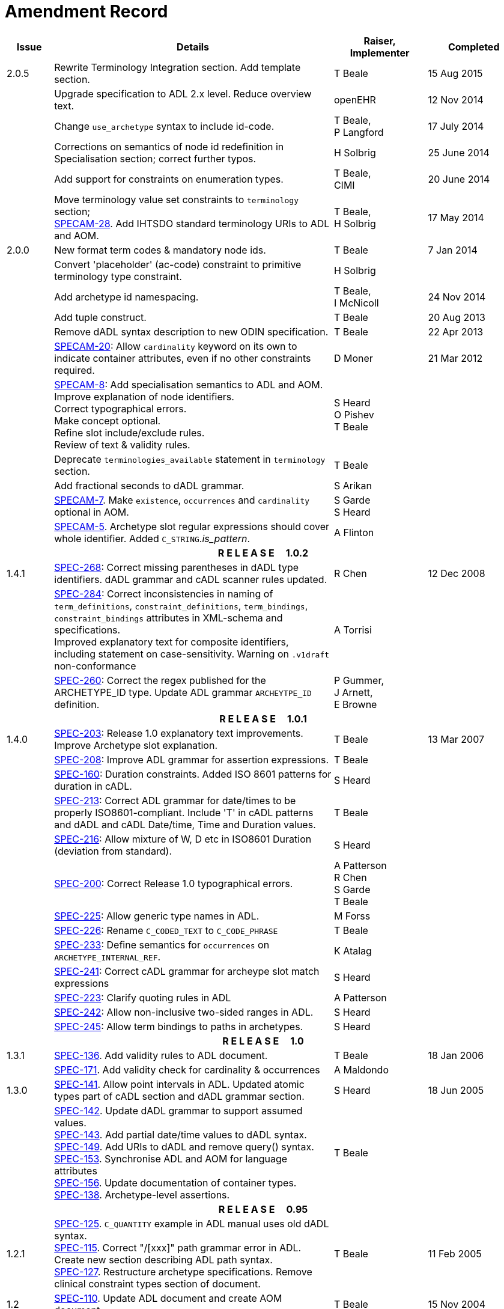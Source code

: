 = Amendment Record

[cols="1,6,2,2", options="header"]
|===
|Issue|Details|Raiser, Implementer|Completed

|[[latest_issue]]2.0.5
|Rewrite Terminology Integration section. Add template section.
|T Beale
|[[latest_issue_date]]15 Aug 2015

|
|Upgrade specification to ADL 2.x level. Reduce overview text.
|openEHR
|12 Nov 2014

|
|Change `use_archetype` syntax to include id-code.
|T Beale, +
 P Langford
|17 July 2014

|
|Corrections on semantics of node id redefinition in Specialisation section; correct further typos.
|H Solbrig
|25 June 2014

|
|Add support for constraints on enumeration types.
|T Beale, +
 CIMI
|20 June 2014

|
|Move terminology value set constraints to `terminology` section; +
 https://openehr.atlassian.net/browse/SPECAM-28[SPECAM-28]. Add IHTSDO standard terminology URIs to ADL and AOM.
|T Beale, +
 H Solbrig
|17 May 2014

|2.0.0
|New format term codes & mandatory node ids.
|T Beale
|7 Jan 2014

|
|Convert 'placeholder' (ac-code) constraint to primitive terminology type constraint.
|H Solbrig
|

|
|Add archetype id namespacing.
|T Beale, +
 I McNicoll
|24 Nov 2014

|
|Add tuple construct.
|T Beale
|20 Aug 2013

|
|Remove dADL syntax description to new ODIN specification.
|T Beale
|22 Apr 2013

|
|https://openehr.atlassian.net/browse/SPECAM-20[SPECAM-20]: Allow `cardinality` keyword on its own to indicate container attributes, even if no other constraints required.
|D Moner
|21 Mar 2012

|
|https://openehr.atlassian.net/browse/SPECAM-8[SPECAM-8]: Add specialisation semantics to ADL and AOM. +
 Improve explanation of node identifiers. +
 Correct typographical errors. +
 Make concept optional. +
 Refine slot include/exclude rules. +
 Review of text & validity rules.
|S Heard +
 O Pishev +
 T Beale
|

|
|Deprecate `terminologies_available` statement in `terminology` section.
|T Beale
|

|
|Add fractional seconds to dADL grammar.
|S Arikan
|

|
|https://openehr.atlassian.net/browse/SPECAM-7[SPECAM-7]. Make `existence`, `occurrences` and `cardinality` optional in AOM.
|S Garde +
 S Heard
|

|
|https://openehr.atlassian.net/browse/SPECAM-5[SPECAM-5]. Archetype slot regular expressions should cover whole identifier. Added `C_STRING`._is_pattern_.
|A Flinton
|

4+^h|*R E L E A S E{nbsp}{nbsp}{nbsp}{nbsp}{nbsp}1.0.2*

|1.4.1
|https://openehr.atlassian.net/browse/SPEC-268[SPEC-268]: Correct missing parentheses in dADL type identifiers. dADL grammar and cADL scanner rules updated.
|R Chen
|12 Dec 2008

|
|https://openehr.atlassian.net/browse/SPEC-284[SPEC-284]: Correct inconsistencies in naming of `term_definitions`, `constraint_definitions`, `term_bindings`, `constraint_bindings` attributes in XML-schema and specifications. +
 Improved explanatory text for composite identifiers, including statement on case-sensitivity. Warning on `.v1draft` non-conformance
|A Torrisi
|

|
|https://openehr.atlassian.net/browse/SPEC-260[SPEC-260]: Correct the regex published for the ARCHETYPE_ID type. Update ADL grammar `ARCHEYTPE_ID` definition.
|P Gummer, +
 J Arnett, +
 E Browne
|

4+^h|*R E L E A S E{nbsp}{nbsp}{nbsp}{nbsp}{nbsp}1.0.1*

|1.4.0
|https://openehr.atlassian.net/browse/SPEC-203[SPEC-203]: Release 1.0 explanatory text improvements. Improve Archetype slot explanation.
|T Beale
|13 Mar 2007

|
|https://openehr.atlassian.net/browse/SPEC-208[SPEC-208]: Improve ADL grammar for assertion expressions.
|T Beale
|

|
|https://openehr.atlassian.net/browse/SPEC-160[SPEC-160]: Duration constraints. Added ISO 8601 patterns for duration in cADL.
|S Heard
|

|
|https://openehr.atlassian.net/browse/SPEC-213[SPEC-213]: Correct ADL grammar for date/times to be properly ISO8601-compliant. Include 'T' in cADL patterns and dADL and cADL Date/time, Time and Duration values.
|T Beale
|

|
|https://openehr.atlassian.net/browse/SPEC-216[SPEC-216]: Allow mixture of W, D etc in ISO8601 Duration (deviation from standard).
|S Heard
|

|
|https://openehr.atlassian.net/browse/SPEC-200[SPEC-200]: Correct Release 1.0 typographical errors.
|A Patterson +
 R Chen +
 S Garde +
 T Beale
|

|
|https://openehr.atlassian.net/browse/SPEC-225[SPEC-225]: Allow generic type names in ADL.
|M Forss
|

|
|https://openehr.atlassian.net/browse/SPEC-226[SPEC-226]: Rename `C_CODED_TEXT` to `C_CODE_PHRASE`
|T Beale
|

|
|https://openehr.atlassian.net/browse/SPEC-233[SPEC-233]: Define semantics for `occurrences` on `ARCHETYPE_INTERNAL_REF`.
|K Atalag
|

|
|https://openehr.atlassian.net/browse/SPEC-241[SPEC-241]: Correct cADL grammar for archeype slot match expressions
|S Heard
|

|
|https://openehr.atlassian.net/browse/SPEC-223[SPEC-223]: Clarify quoting rules in ADL
|A Patterson
|

|
|https://openehr.atlassian.net/browse/SPEC-242[SPEC-242]: Allow non-inclusive two-sided ranges in ADL.
|S Heard
|

|
|https://openehr.atlassian.net/browse/SPEC-245[SPEC-245]: Allow term bindings to paths in archetypes.
|S Heard
|

4+^h|*R E L E A S E{nbsp}{nbsp}{nbsp}{nbsp}{nbsp}1.0*

|1.3.1
|https://openehr.atlassian.net/browse/SPEC-136[SPEC-136]. Add validity rules to ADL document.
|T Beale
|18 Jan 2006

|
|https://openehr.atlassian.net/browse/SPEC-171[SPEC-171]. Add validity check for cardinality & occurrences
|A Maldondo
|

|1.3.0
|https://openehr.atlassian.net/browse/SPEC-141[SPEC-141]. Allow point intervals in ADL. Updated atomic types part of cADL section and dADL grammar section.
|S Heard
|18 Jun 2005

|
|https://openehr.atlassian.net/browse/SPEC-142[SPEC-142]. Update dADL grammar to support assumed values. +
 https://openehr.atlassian.net/browse/SPEC-143[SPEC-143]. Add partial date/time values to dADL syntax. +
 https://openehr.atlassian.net/browse/SPEC-149[SPEC-149]. Add URIs to dADL and remove query() syntax. +
 https://openehr.atlassian.net/browse/SPEC-153[SPEC-153]. Synchronise ADL and AOM for language attributes +
 https://openehr.atlassian.net/browse/SPEC-156[SPEC-156]. Update documentation of container types. +
 https://openehr.atlassian.net/browse/SPEC-138[SPEC-138]. Archetype-level assertions.
|T Beale
|

4+^h|*R E L E A S E{nbsp}{nbsp}{nbsp}{nbsp}{nbsp}0.95*

|1.2.1
|https://openehr.atlassian.net/browse/SPEC-125[SPEC-125]. `C_QUANTITY` example in ADL manual uses old dADL syntax. +
 https://openehr.atlassian.net/browse/SPEC-115[SPEC-115]. Correct "/[xxx]" path grammar error in ADL. +
 Create new section describing ADL path syntax. +
 https://openehr.atlassian.net/browse/SPEC-127[SPEC-127]. Restructure archetype specifications. Remove clinical constraint types section of document.
|T Beale
|11 Feb 2005

|1.2
|https://openehr.atlassian.net/browse/SPEC-110[SPEC-110]. Update ADL document and create AOM document.
|T Beale
|15 Nov 2004

|
|Added explanatory material; added domain type support; rewrote of most dADL sections. Added section on assumed values, "controlled" flag, nested container structures. Change language handling. +
 Rewrote OWL section based on input from: University of Manchester, UK; University Seville, Spain.
|A Rector +
 R Qamar +
 I Román Martínez
|

|
|Various changes to assertions due to input from the DSTC.
|A Goodchild +
 Z Z Tun
| 

|
|Detailed review from Clinical Information Project, Australia.
|E Browne
|

|
|*Remove UML models to "Archetype Object Model" document.*
|T Beale
|

|
|Detailed review from CHIME, UCL.
|T Austin
|

|
|https://openehr.atlassian.net/browse/SPEC-103[SPEC-103]. Redevelop archetype UML model, add new keywords: `allow_archetype`, `include`, `exclude`.
|T Beale
|

|
|https://openehr.atlassian.net/browse/SPEC-104[SPEC-104]. Fix ordering bug when `use_node` used. Required parser rules for identifiers to make class and attribute identifiers distinct.
|K Atalag
|

|
|Added grammars for all parts of ADL, as well as new UML diagrams.
|T Beale
|


4+^h|*R E L E A S E{nbsp}{nbsp}{nbsp}{nbsp}{nbsp}0.9*

|1.1
|https://openehr.atlassian.net/browse/SPEC-79[SPEC-79]. Change interval syntax in ADL.
|T Beale
|24 Jan 2004

|1.0
|https://openehr.atlassian.net/browse/SPEC-77[SPEC-77]. Add cADL date/time pattern constraints. +
 https://openehr.atlassian.net/browse/SPEC-78[SPEC-78]. Add predefined clinical types.
 Better explanation of cardinality, occurrences and existence.
|S Heard, +
 T Beale
|14 Jan 2004

|0.9.9
|https://openehr.atlassian.net/browse/SPEC-73[SPEC-73]. Allow lists of Reals and Integers in cADL. +
 https://openehr.atlassian.net/browse/SPEC-75[SPEC-75]. Add predefined clinical types library to ADL. +
 Added cADL and dADL object models.
|T Beale, +
 S Heard
|28 Dec 2003

|0.9.8
|https://openehr.atlassian.net/browse/SPEC-70[SPEC-70]. Create Archetype System Description.
 Moved Archetype Identification Section to new Archetype System document.  Copyright Assgined by Ocean Informatics P/L Australia to The openEHR Foundation.
|T Beale, +
 S Heard
|29 Nov 2003

|0.9.7
|Added simple value list continuation (",..."). Changed path syntax so that trailing '/' required for object paths. +
 Remove ranges with excluded limits. +
 Added terms and term lists to dADL leaf types.
|T Beale
|01 Nov 2003

|0.9.6
|Additions during HL7 WGM Memphis Sept 2003
|T Beale
|09 Sep 2003

|0.9.5
|Added comparison to other formalisms. Renamed CDL to cADL and dDL to dADL. Changed path syntax to conform (nearly) to Xpath. Numerous small changes.
|T Beale
|03 Sep 2003

|0.9
|Rewritten with sections on cADL and dDL.
|T Beale
|28 July 2003

|0.8.1
|Added basic type constraints, re-arranged sections.
|T Beale
|15 July 2003

|0.8
|Initial Writing
|T Beale
|10 July 2003

|===
